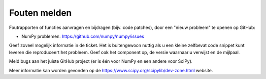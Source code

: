 **************
Fouten melden
**************

Foutrapporten of functies aanvragen en bijdragen
(bijv. code patches), door een "nieuw probleem" te openen op GitHub:

- NumPy problemen: https://github.com/numpy/numpy/issues

Geef zoveel mogelijk informatie in de ticket. Het is buitengewoon
nuttig als u een kleine zelfbevat code snippet kunt leveren die reproduceert
het probleem. Geef ook het component op, de versie waarnaar u verwijst en
de mijlpaal.

Meld bugs aan het juiste GitHub project (er is één voor NumPy
en een andere voor SciPy).

Meer informatie kan worden gevonden op de
https://www.scipy.org/scipylib/dev-zone.html website.
